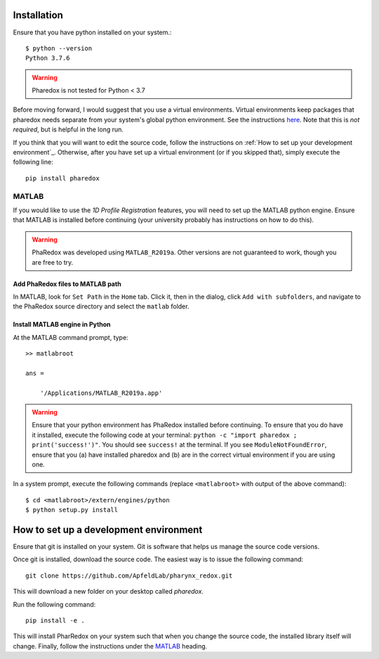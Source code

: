 .. _installation:

############
Installation
############

Ensure that you have python installed on your system.::

    $ python --version
    Python 3.7.6

.. warning::
    Pharedox is not tested for Python < 3.7

Before moving forward, I would suggest that you use a virtual environments. Virtual environments keep packages that 
pharedox needs separate from your system's global python environment. See the instructions `here <https://python-guide-cn.readthedocs.io/en/latest/dev/virtualenvs.html>`_.
Note that this is *not required*, but is helpful in the long run.

If you think that you will want to edit the source code, follow the instructions on
:ref:`How to set up your development environment`_. Otherwise, after you have set up a
virtual environment (or if you skipped that), simply execute the following line::

    pip install pharedox

MATLAB
======

If you would like to use the `1D Profile Registration` features, you will need to set up the MATLAB python engine. Ensure that MATLAB is
installed before continuing (your university probably has instructions on how to do this).

.. warning::
    PhaRedox was developed using ``MATLAB_R2019a``. Other versions are not guaranteed
    to work, though you are free to try.


Add PhaRedox files to MATLAB path
*********************************
In MATLAB, look for ``Set Path`` in the ``Home`` tab. Click it, then in the dialog,
click ``Add with subfolders``, and navigate to the PhaRedox source directory and select
the ``matlab`` folder.

Install MATLAB engine in Python
*******************************

At the MATLAB command prompt, type::

    >> matlabroot

    ans =

        '/Applications/MATLAB_R2019a.app'

.. warning::
    Ensure that your python environment has PhaRedox installed before continuing. To ensure that you do have it installed,
    execute the following code at your terminal: ``python -c "import pharedox ; print('success!')"``. You should see ``success!``
    at the terminal. If you see ``ModuleNotFoundError``, ensure that you (a) have installed pharedox and (b) are in the correct 
    virtual environment if you are using one.


In a system prompt, execute the following commands (replace ``<matlabroot>`` with
output of the above command)::

    $ cd <matlabroot>/extern/engines/python
    $ python setup.py install


#######################################
How to set up a development environment
#######################################

Ensure that git is installed on your system. Git is software that helps us manage the
source code versions.

Once git is installed, download the source code. The easiest way is to issue the
following command::

    git clone https://github.com/ApfeldLab/pharynx_redox.git

This will download a new folder on your desktop called `pharedox`.


Run the following command::

    pip install -e .

This will install PharRedox on your system such that when you change the source code,
the installed library itself will change. Finally, follow the instructions under the
`MATLAB`_ heading.